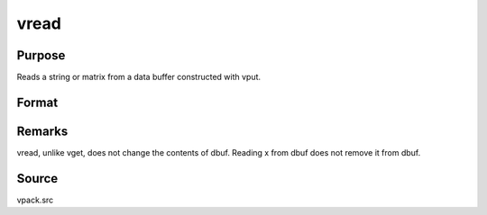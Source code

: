 
vread
==============================================

Purpose
----------------
Reads a string or matrix from a data buffer constructed with vput.

Format
----------------
.. function:: vread(dbuf, xname)

    :param dbuf: a data buffer containing various strings and matrices.
    :type dbuf: Nx1 vector

    :param xname: the name of the matrix or string to read from dbuf.
    :type xname: string

    :returns: x (*LxM matrix or string*), the item read from dbuf.



Remarks
-------

vread, unlike vget, does not change the contents of dbuf. Reading x from
dbuf does not remove it from dbuf.



Source
------

vpack.src

.. seealso:: Functions :func:`vget`, :func:`vlist`, :func:`vput`
